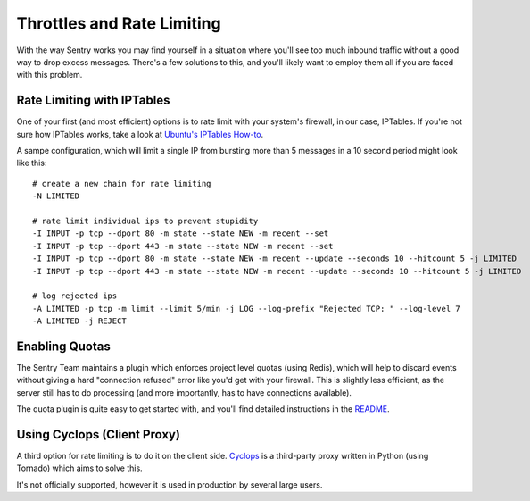 Throttles and Rate Limiting
==========================

With the way Sentry works you may find yourself in a situation where you'll see
too much inbound traffic without a good way to drop excess messages. There's a
few solutions to this, and you'll likely want to employ them all if you are
faced with this problem.


Rate Limiting with IPTables
---------------------------

One of your first (and most efficient) options is to rate limit with your system's
firewall, in our case, IPTables. If you're not sure how IPTables works, take a
look at `Ubuntu's IPTables How-to <https://help.ubuntu.com/community/IptablesHowTo>`_.

A sampe configuration, which will limit a single IP from bursting more than 5
messages in a 10 second period might look like this::

	# create a new chain for rate limiting
	-N LIMITED
	 
	# rate limit individual ips to prevent stupidity
	-I INPUT -p tcp --dport 80 -m state --state NEW -m recent --set
	-I INPUT -p tcp --dport 443 -m state --state NEW -m recent --set
	-I INPUT -p tcp --dport 80 -m state --state NEW -m recent --update --seconds 10 --hitcount 5 -j LIMITED
	-I INPUT -p tcp --dport 443 -m state --state NEW -m recent --update --seconds 10 --hitcount 5 -j LIMITED
	 
	# log rejected ips
	-A LIMITED -p tcp -m limit --limit 5/min -j LOG --log-prefix "Rejected TCP: " --log-level 7
	-A LIMITED -j REJECT


Enabling Quotas
---------------

The Sentry Team maintains a plugin which enforces project level quotas (using Redis),
which will help to discard events without giving a hard "connection refused" error
like you'd get with your firewall. This is slightly less efficient, as the server
still has to do processing (and more importantly, has to have connections available).

The quota plugin is quite easy to get started with, and you'll find detailed
instructions in the `README <https://github.com/getsentry/sentry-quotas>`_.


Using Cyclops (Client Proxy)
----------------------------

A third option for rate limiting is to do it on the client side. `Cyclops <https://github.com/heynemann/cyclops>`_
is a third-party proxy written in Python (using Tornado) which aims to solve this.

It's not officially supported, however it is used in production by several large
users.
